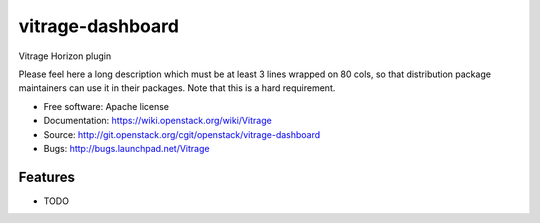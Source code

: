 ===============================
vitrage-dashboard
===============================

Vitrage Horizon plugin

Please feel here a long description which must be at least 3 lines wrapped on
80 cols, so that distribution package maintainers can use it in their packages.
Note that this is a hard requirement.

* Free software: Apache license
* Documentation: https://wiki.openstack.org/wiki/Vitrage
* Source: http://git.openstack.org/cgit/openstack/vitrage-dashboard
* Bugs: http://bugs.launchpad.net/Vitrage

Features
--------

* TODO
